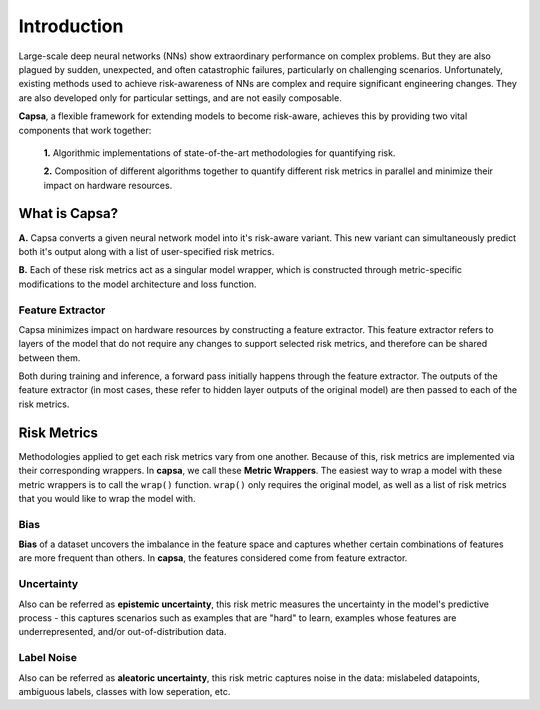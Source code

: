 .. _introduction: 

Introduction
============
Large-scale deep neural networks (NNs) show extraordinary performance on complex problems. But they are also plagued by sudden, unexpected, and often catastrophic failures, particularly on challenging scenarios. Unfortunately, existing methods used to achieve risk-awareness of NNs are complex and require significant engineering changes. They are also developed only for particular settings, and are not easily composable.

**Capsa**, a flexible framework for extending models to become risk-aware, achieves this by providing two vital components that work together:

 **1.** Algorithmic implementations of state-of-the-art methodologies for quantifying risk.
 
 **2.** Composition of different algorithms together to quantify different risk metrics in parallel and minimize their impact on hardware resources.

What is Capsa?
++++++++++++++
.. image:: overview-light.jpg
    :class: only-light

.. image:: overview-dark.jpg
    :class: only-dark

**A.** Capsa converts a given neural network model into it's risk-aware variant. This new variant can simultaneously predict both it's output along with a list of user-specified risk metrics.

**B.** Each of these risk metrics act as a singular model wrapper, which is constructed through metric-specific modifications to the model architecture and loss function.

Feature Extractor
*****************

Capsa minimizes impact on hardware resources by constructing a feature extractor. This feature extractor refers to layers of the model that do not require any changes to support selected risk metrics, and therefore can be shared between them.

Both during training and inference, a forward pass initially happens through the feature extractor. The outputs of the feature extractor (in most cases, these refer to hidden layer outputs of the original model) are then passed to each of the risk metrics.


Risk Metrics
++++++++++++
Methodologies applied to get each risk metrics vary from one another. Because of this, risk metrics are implemented via their corresponding wrappers. In **capsa**, we call these **Metric Wrappers**. The easiest way to wrap a model with these metric wrappers is to call the ``wrap()`` function. ``wrap()`` only requires the original model, as well as a list of risk metrics that you would like to wrap the model with.


Bias
****
.. image:: bias-light.PNG
    :class: only-light

.. image:: bias-dark.PNG
    :class: only-dark

**Bias** of a dataset uncovers the imbalance in the feature space and captures whether certain combinations of features are more frequent than others. In **capsa**, the features considered come from feature extractor.  

Uncertainty
***********
.. image:: epistemic-light.png
    :class: only-light

.. image:: epistemic-dark.png
    :class: only-dark

Also can be referred as **epistemic uncertainty**, this risk metric measures the uncertainty in the model's predictive process - this captures scenarios such as examples that are "hard" to learn, examples whose features are underrepresented, and/or out-of-distribution data.



Label Noise
***********
.. image:: aleatoric-light.png
    :class: only-light

.. image:: aleatoric-dark.png
    :class: only-dark

Also can be referred as **aleatoric uncertainty**, this risk metric captures noise in the data: mislabeled datapoints, ambiguous labels, classes with low seperation, etc.
